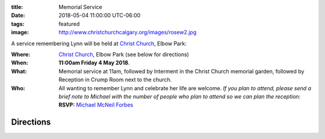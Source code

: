 .. slug: memorial-service
.. type: text

:title: Memorial Service
:date: 2018-05-04 11:00:00 UTC-06:00
:tags: featured
:image: http://www.christchurchcalgary.org/images/rosew2.jpg

A service remembering Lynn will be held at `Christ Church`_, Elbow Park:

:Where:
  `Christ Church`_, Elbow Park (see below for directions)
:When:
	**11:00am Friday 4 May 2018**.
:What:
  Memorial service at 11am, followed by Interment in the Christ Church memorial garden, followed by Reception in Crump Room next to the	church.
:Who:
  All wanting to remember Lynn and celebrate her life are welcome. *If you plan to attend, please send a brief note to Michael with the number of people who plan to attend so we can plan the reception:* **RSVP:** `Michael McNeil Forbes`_



	

.. TEASER_END

.. _Christ Church: http://www.christchurchcalgary.org/


Directions
----------

.. raw:: html

   <iframe src="https://www.google.com/maps/embed?pb=!1m14!1m8!1m3!1d10038.60055298224!2d-114.083248!3d51.022612!3m2!1i1024!2i768!4f13.1!3m3!1m2!1s0x0%3A0xe60576aadd9fed75!2sChrist+Church+Anglican+Calgary!5e0!3m2!1sen!2sca!4v1522869151628" width="600" height="450" frameborder="0" style="border:0" allowfullscreen></iframe>

.. _Michael McNeil Forbes: mailto:michael.forbes+lynn@gmail.com?subject=Lynn's\ Memorial:\ RSVP&body=<Your\ Name>\ plans\ to\ attend\ the\ memorial:\ Number\ of\ people\ =\ 1



.. local variables:
..    eval: (visual-line-mode t)	 
..    eval: (auto-fill-mode f)	 

